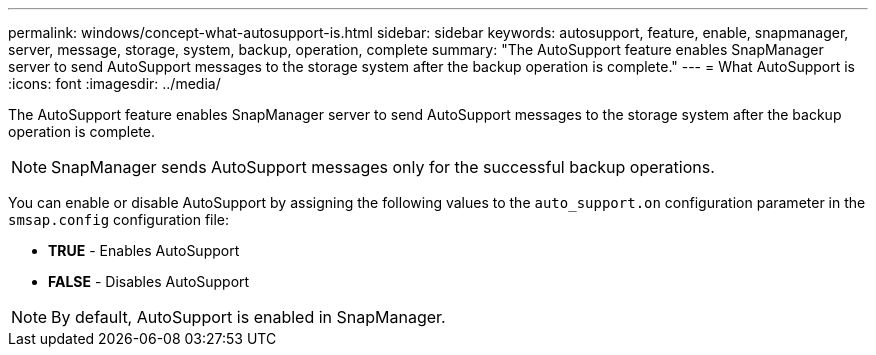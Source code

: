 ---
permalink: windows/concept-what-autosupport-is.html
sidebar: sidebar
keywords: autosupport, feature, enable, snapmanager, server, message, storage, system, backup, operation, complete
summary: "The AutoSupport feature enables SnapManager server to send AutoSupport messages to the storage system after the backup operation is complete."
---
= What AutoSupport is
:icons: font
:imagesdir: ../media/

[.lead]
The AutoSupport feature enables SnapManager server to send AutoSupport messages to the storage system after the backup operation is complete.

NOTE: SnapManager sends AutoSupport messages only for the successful backup operations.

You can enable or disable AutoSupport by assigning the following values to the `auto_support.on` configuration parameter in the `smsap.config` configuration file:

* *TRUE* - Enables AutoSupport
* *FALSE* - Disables AutoSupport

NOTE: By default, AutoSupport is enabled in SnapManager.
